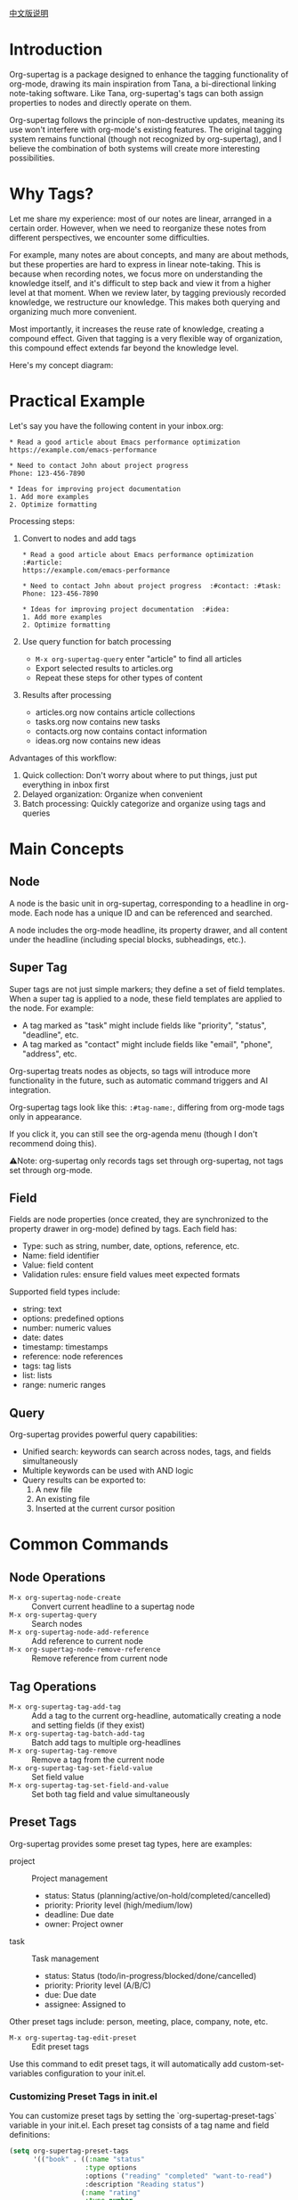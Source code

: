 [[file:README_CN.org][中文版说明]]

* Introduction

Org-supertag is a package designed to enhance the tagging functionality of org-mode, drawing its main inspiration from Tana, a bi-directional linking note-taking software. Like Tana, org-supertag's tags can both assign properties to nodes and directly operate on them.

Org-supertag follows the principle of non-destructive updates, meaning its use won't interfere with org-mode's existing features. The original tagging system remains functional (though not recognized by org-supertag), and I believe the combination of both systems will create more interesting possibilities.

* Why Tags?

Let me share my experience: most of our notes are linear, arranged in a certain order. However, when we need to reorganize these notes from different perspectives, we encounter some difficulties.

For example, many notes are about concepts, and many are about methods, but these properties are hard to express in linear note-taking. This is because when recording notes, we focus more on understanding the knowledge itself, and it's difficult to step back and view it from a higher level at that moment. When we review later, by tagging previously recorded knowledge, we restructure our knowledge. This makes both querying and organizing much more convenient.

Most importantly, it increases the reuse rate of knowledge, creating a compound effect. Given that tagging is a very flexible way of organization, this compound effect extends far beyond the knowledge level.

Here's my concept diagram:

[[file:picture/figure2.png]]

* Practical Example
Let's say you have the following content in your inbox.org:
#+begin_example
* Read a good article about Emacs performance optimization
https://example.com/emacs-performance

* Need to contact John about project progress
Phone: 123-456-7890

* Ideas for improving project documentation
1. Add more examples
2. Optimize formatting
#+end_example

Processing steps:
1. Convert to nodes and add tags
   #+begin_example
   * Read a good article about Emacs performance optimization  :#article:
   https://example.com/emacs-performance

   * Need to contact John about project progress  :#contact: :#task:
   Phone: 123-456-7890

   * Ideas for improving project documentation  :#idea:
   1. Add more examples
   2. Optimize formatting
   #+end_example

2. Use query function for batch processing
   - ~M-x org-supertag-query~ enter "article" to find all articles
   - Export selected results to articles.org
   - Repeat these steps for other types of content

3. Results after processing
   - articles.org now contains article collections
   - tasks.org now contains new tasks
   - contacts.org now contains contact information
   - ideas.org now contains new ideas

Advantages of this workflow:
1. Quick collection: Don't worry about where to put things, just put everything in inbox first
2. Delayed organization: Organize when convenient
3. Batch processing: Quickly categorize and organize using tags and queries

* Main Concepts

** Node
A node is the basic unit in org-supertag, corresponding to a headline in org-mode. Each node has a unique ID and can be referenced and searched.

A node includes the org-mode headline, its property drawer, and all content under the headline (including special blocks, subheadings, etc.).

** Super Tag
Super tags are not just simple markers; they define a set of field templates. When a super tag is applied to a node, these field templates are applied to the node. For example:

- A tag marked as "task" might include fields like "priority", "status", "deadline", etc.
- A tag marked as "contact" might include fields like "email", "phone", "address", etc.

Org-supertag treats nodes as objects, so tags will introduce more functionality in the future, such as automatic command triggers and AI integration.

Org-supertag tags look like this: ~:#tag-name:~, differing from org-mode tags only in appearance.

If you click it, you can still see the org-agenda menu (though I don't recommend doing this).

⚠️Note: org-supertag only records tags set through org-supertag, not tags set through org-mode.

** Field
Fields are node properties (once created, they are synchronized to the property drawer in org-mode) defined by tags. Each field has:

- Type: such as string, number, date, options, reference, etc.
- Name: field identifier
- Value: field content
- Validation rules: ensure field values meet expected formats

Supported field types include:
- string: text
- options: predefined options
- number: numeric values
- date: dates
- timestamp: timestamps
- reference: node references
- tags: tag lists
- list: lists
- range: numeric ranges

** Query
Org-supertag provides powerful query capabilities:

- Unified search: keywords can search across nodes, tags, and fields simultaneously
- Multiple keywords can be used with AND logic
- Query results can be exported to:
  1. A new file
  2. An existing file
  3. Inserted at the current cursor position

* Common Commands

** Node Operations
- ~M-x org-supertag-node-create~ :: Convert current headline to a supertag node
- ~M-x org-supertag-query~ :: Search nodes
- ~M-x org-supertag-node-add-reference~ :: Add reference to current node
- ~M-x org-supertag-node-remove-reference~ :: Remove reference from current node

** Tag Operations
- ~M-x org-supertag-tag-add-tag~ :: Add a tag to the current org-headline, automatically creating a node and setting fields (if they exist)
- ~M-x org-supertag-tag-batch-add-tag~ :: Batch add tags to multiple org-headlines
- ~M-x org-supertag-tag-remove~ :: Remove a tag from the current node
- ~M-x org-supertag-tag-set-field-value~ :: Set field value
- ~M-x org-supertag-tag-set-field-and-value~ :: Set both tag field and value simultaneously

** Preset Tags
Org-supertag provides some preset tag types, here are examples:

- project :: Project management
  - status: Status (planning/active/on-hold/completed/cancelled)
  - priority: Priority level (high/medium/low)
  - deadline: Due date
  - owner: Project owner

- task :: Task management
  - status: Status (todo/in-progress/blocked/done/cancelled)
  - priority: Priority level (A/B/C)
  - due: Due date
  - assignee: Assigned to

Other preset tags include: person, meeting, place, company, note, etc.

- ~M-x org-supertag-tag-edit-preset~ :: Edit preset tags
Use this command to edit preset tags, it will automatically add custom-set-variables configuration to your init.el.

*** Customizing Preset Tags in init.el
You can customize preset tags by setting the `org-supertag-preset-tags` variable in your init.el. Each preset tag consists of a tag name and field definitions:

#+begin_src emacs-lisp
(setq org-supertag-preset-tags
      '(("book" . ((:name "status"
                   :type options 
                   :options ("reading" "completed" "want-to-read")
                   :description "Reading status")
                  (:name "rating"
                   :type number
                   :description "Rating")
                  (:name "author"
                   :type string
                   :description "Author")))))
#+end_src

Field definitions support the following properties:
- :name :: Field name
- :type :: Field type (string/options/date/number etc.)
- :options :: List of options (only for options type)
- :description :: Field description
- :min/:max :: Number range (only for number type)

** Query Commands
- ~M-x org-supertag-query~ :: Start query interface
  1. Enter keywords (multiple keywords separated by spaces)
  2. Select query results (multiple selections separated by commas)
  3. Choose export method:
     - Export to new file
     - Export to existing file
     - Insert at current position

Query results are presented as org-mode links, clicking a link jumps directly to the corresponding node.

- ~M-x org-supertag-query-in-buffer~ :: Query within current buffer
- ~M-x org-supertag-query-in-files~ :: Query in specified files, can specify multiple files

** Query Result Export
Query results can be exported in three ways, triggered by the following commands or shortcuts:

*** Export to New File
- Command: ~M-x org-supertag-query-export-results-to-new-file~
- Shortcut: ~C-c C-x n~
1. After selecting results, choose "Export to New File"
2. Enter new filename
3. Choose insertion position:
   - File End :: Insert at end of file
   - Under Heading :: Insert as child of selected heading
   - Same Level :: Insert as sibling of selected heading

*** Export to Existing File
- Command: ~M-x org-supertag-query-export-results-to-file~
- Shortcut: ~C-c C-x f~
1. After selecting results, choose "Export to Existing File"
2. Select target file
3. Choose insertion position (same as above)

*** Insert at Current Position
- Command: ~M-x org-supertag-query-export-results-here~
- Shortcut: Undefined
1. After selecting results, choose "Insert at Point"
2. Results will be inserted as an org-mode special block, for example:
   #+begin_query
   - [[id:node-id][Node Title]]
   #+end_query

⚠️Note: ~org-supertag-query-export-results-here~ can be used outside the search results page, but cannot be used within the search results page

*** Other Related Commands
- ~C-c C-c~ :: Toggle selection state of current line
- ~C-c C-x C-r~ :: Select all results in region
- ~C-c C-x C-u~ :: Deselect all results in region

* Installation

#+begin_src emacs-lisp
(use-package org-supertag
  :straight (:host github :repo "yibie/org-supertag")
  :after org
  :config
  (org-supertag-setup))
#+end_src

* Changelog

- 2024-12-20 :: 0.0.2 release
  - fix org-supertag-remove :: Fix issue of removing tags not taking effect
  - fix org-supertag-tag-add-tag :: Fix issue of adding duplicate tags to org-headline when adding tags
  - feat org-supertag-tag-edit-preset :: Edit preset tags
  - feat org-supertag-query-in-buffer :: Query within current buffer
  - feat org-supertag-query-in-files :: Query in specified files
- 2024-12-19 :: 0.0.1 release

* Future Plans

- Expand query scope to support searching within specific files or multiple files
- Implement a command system allowing tags to trigger commands automatically. For example, when a node is tagged as "Task", it automatically sets TODO state, priority A, and changes the background color to yellow
- Initial AI integration, with different tags associated with different prompts. For example, when a node is tagged as "task", it automatically triggers an AI command to generate a task list
- Implement a task scheduling system that combines multiple nodes to complete a series of tasks. For example, automatically schedule daily reviews at 9 PM and insert review results into a review node (experimental feature, may not be implemented)
- Provide more views like Tana (experimental feature, may not be implemented)

* Acknowledgments

Thanks to Tana for inspiration, and thanks to the power of org-mode and emacs.

I sincerely hope you enjoy this package and benefit from it.

